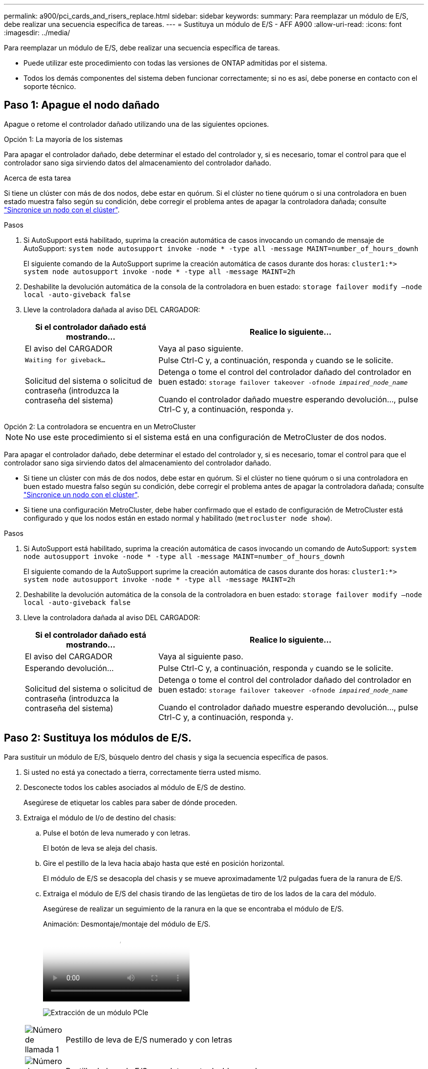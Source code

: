 ---
permalink: a900/pci_cards_and_risers_replace.html 
sidebar: sidebar 
keywords:  
summary: Para reemplazar un módulo de E/S, debe realizar una secuencia específica de tareas. 
---
= Sustituya un módulo de E/S - AFF A900
:allow-uri-read: 
:icons: font
:imagesdir: ../media/


[role="lead"]
Para reemplazar un módulo de E/S, debe realizar una secuencia específica de tareas.

* Puede utilizar este procedimiento con todas las versiones de ONTAP admitidas por el sistema.
* Todos los demás componentes del sistema deben funcionar correctamente; si no es así, debe ponerse en contacto con el soporte técnico.




== Paso 1: Apague el nodo dañado

Apague o retome el controlador dañado utilizando una de las siguientes opciones.

[role="tabbed-block"]
====
.Opción 1: La mayoría de los sistemas
--
Para apagar el controlador dañado, debe determinar el estado del controlador y, si es necesario, tomar el control para que el controlador sano siga sirviendo datos del almacenamiento del controlador dañado.

.Acerca de esta tarea
Si tiene un clúster con más de dos nodos, debe estar en quórum. Si el clúster no tiene quórum o si una controladora en buen estado muestra falso según su condición, debe corregir el problema antes de apagar la controladora dañada; consulte link:https://docs.netapp.com/us-en/ontap/system-admin/synchronize-node-cluster-task.html?q=Quorum["Sincronice un nodo con el clúster"^].

.Pasos
. Si AutoSupport está habilitado, suprima la creación automática de casos invocando un comando de mensaje de AutoSupport: `system node autosupport invoke -node * -type all -message MAINT=number_of_hours_downh`
+
El siguiente comando de la AutoSupport suprime la creación automática de casos durante dos horas: `cluster1:*> system node autosupport invoke -node * -type all -message MAINT=2h`

. Deshabilite la devolución automática de la consola de la controladora en buen estado: `storage failover modify –node local -auto-giveback false`
. Lleve la controladora dañada al aviso DEL CARGADOR:
+
[cols="1,2"]
|===
| Si el controlador dañado está mostrando... | Realice lo siguiente... 


 a| 
El aviso del CARGADOR
 a| 
Vaya al paso siguiente.



 a| 
`Waiting for giveback...`
 a| 
Pulse Ctrl-C y, a continuación, responda `y` cuando se le solicite.



 a| 
Solicitud del sistema o solicitud de contraseña (introduzca la contraseña del sistema)
 a| 
Detenga o tome el control del controlador dañado del controlador en buen estado: `storage failover takeover -ofnode _impaired_node_name_`

Cuando el controlador dañado muestre esperando devolución..., pulse Ctrl-C y, a continuación, responda `y`.

|===


--
.Opción 2: La controladora se encuentra en un MetroCluster
--

NOTE: No use este procedimiento si el sistema está en una configuración de MetroCluster de dos nodos.

Para apagar el controlador dañado, debe determinar el estado del controlador y, si es necesario, tomar el control para que el controlador sano siga sirviendo datos del almacenamiento del controlador dañado.

* Si tiene un clúster con más de dos nodos, debe estar en quórum. Si el clúster no tiene quórum o si una controladora en buen estado muestra falso según su condición, debe corregir el problema antes de apagar la controladora dañada; consulte link:https://docs.netapp.com/us-en/ontap/system-admin/synchronize-node-cluster-task.html?q=Quorum["Sincronice un nodo con el clúster"^].
* Si tiene una configuración MetroCluster, debe haber confirmado que el estado de configuración de MetroCluster está configurado y que los nodos están en estado normal y habilitado (`metrocluster node show`).


.Pasos
. Si AutoSupport está habilitado, suprima la creación automática de casos invocando un comando de AutoSupport: `system node autosupport invoke -node * -type all -message MAINT=number_of_hours_downh`
+
El siguiente comando de la AutoSupport suprime la creación automática de casos durante dos horas: `cluster1:*> system node autosupport invoke -node * -type all -message MAINT=2h`

. Deshabilite la devolución automática de la consola de la controladora en buen estado: `storage failover modify –node local -auto-giveback false`
. Lleve la controladora dañada al aviso DEL CARGADOR:
+
[cols="1,2"]
|===
| Si el controlador dañado está mostrando... | Realice lo siguiente... 


 a| 
El aviso del CARGADOR
 a| 
Vaya al siguiente paso.



 a| 
Esperando devolución...
 a| 
Pulse Ctrl-C y, a continuación, responda `y` cuando se le solicite.



 a| 
Solicitud del sistema o solicitud de contraseña (introduzca la contraseña del sistema)
 a| 
Detenga o tome el control del controlador dañado del controlador en buen estado: `storage failover takeover -ofnode _impaired_node_name_`

Cuando el controlador dañado muestre esperando devolución..., pulse Ctrl-C y, a continuación, responda `y`.

|===


--
====


== Paso 2: Sustituya los módulos de E/S.

Para sustituir un módulo de E/S, búsquelo dentro del chasis y siga la secuencia específica de pasos.

. Si usted no está ya conectado a tierra, correctamente tierra usted mismo.
. Desconecte todos los cables asociados al módulo de E/S de destino.
+
Asegúrese de etiquetar los cables para saber de dónde proceden.

. Extraiga el módulo de I/o de destino del chasis:
+
.. Pulse el botón de leva numerado y con letras.
+
El botón de leva se aleja del chasis.

.. Gire el pestillo de la leva hacia abajo hasta que esté en posición horizontal.
+
El módulo de E/S se desacopla del chasis y se mueve aproximadamente 1/2 pulgadas fuera de la ranura de E/S.

.. Extraiga el módulo de E/S del chasis tirando de las lengüetas de tiro de los lados de la cara del módulo.
+
Asegúrese de realizar un seguimiento de la ranura en la que se encontraba el módulo de E/S.

+
.Animación: Desmontaje/montaje del módulo de E/S.
video::3a5b1f6e-15ec-40b4-bb2a-adf9016af7b6[panopto]
+
image:../media/drw_a900_remove_PCIe_module.png["Extracción de un módulo PCIe"]



+
[cols="10,90"]
|===


 a| 
image:../media/legend_icon_01.png["Número de llamada 1"]
 a| 
Pestillo de leva de E/S numerado y con letras



 a| 
image:../media/legend_icon_02.png["Número de llamada 2"]
 a| 
Pestillo de leva de E/S completamente desbloqueado

|===
. Coloque el módulo de E/S a un lado.
. Instale el módulo de E/S de repuesto en el chasis deslizando suavemente el módulo de E/S en la ranura hasta que el pestillo de la leva de E/S con letras y numerado comience a acoplarse con el pasador de leva de E/S y, a continuación, empuje el pestillo de leva de E/S hasta que bloquee el módulo en su lugar.
. Recuperar el módulo de E/S, según sea necesario.




== Paso 3: Reinicie el controlador

Después de sustituir un módulo de I/o, debe reiniciar el módulo de la controladora.


NOTE: Si el nuevo módulo de E/S no es el mismo modelo que el módulo con errores, primero debe reiniciar el BMC.

.Pasos
. Reinicie el BMC si el módulo de sustitución no es el mismo modelo que el módulo antiguo:
+
.. Desde el aviso DEL CARGADOR, cambie al modo de privilegio avanzado: `priv set advanced`
.. Reinicie el BMC: `sp reboot`


. Desde el aviso del CARGADOR, reinicie el nodo: `bye`
+

NOTE: Esto reinicializa las tarjetas PCIe y otros componentes y reinicia el nodo.

. Si el sistema está configurado para admitir conexiones de clúster de 10 GbE y conexiones de datos en NIC de 40 GbE, convierta estos puertos a conexiones de 10 GbE mediante el comando nicadmin convert del modo de mantenimiento. Consulte https://docs.netapp.com/us-en/ontap/networking/convert_40gbe_nic_ports_into_multiple_10gbe_ports_for_10gbe_connectivity.html["Convertir puertos NIC de 40 GbE en varios puertos 10 GbE para la conectividad 10 GbE"^] si quiere más información.
+

NOTE: Asegúrese de salir del modo de mantenimiento después de completar la conversión.

. Devolver al nodo a su funcionamiento normal: `storage failover giveback -ofnode impaired_node_name`
. Si la devolución automática está desactivada, vuelva a habilitarla: `storage failover modify -node local -auto-giveback true`




== Paso 4: Devuelva la pieza que falló a NetApp

Devuelva la pieza que ha fallado a NetApp, como se describe en las instrucciones de RMA que se suministran con el kit. Consulte https://mysupport.netapp.com/site/info/rma["Devolución de piezas y sustituciones"] la página para obtener más información.
